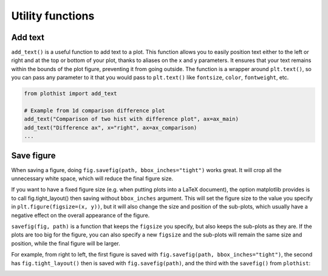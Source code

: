 .. _usage-utilities-label:

=================
Utility functions
=================

Add text
========

``add_text()`` is a useful function to add text to a plot. This function allows you to easily position text either to the left or right and at the top or bottom of your plot, thanks to aliases on the x and y parameters. It ensures that your text remains within the bounds of the plot figure, preventing it from going outside. The function is a wrapper around ``plt.text()``, so you can pass any parameter to it that you would pass to ``plt.text()`` like ``fontsize``, ``color``, ``fontweight``, etc.

.. code-block:: python

    from plothist import add_text

    # Example from 1d comparison difference plot
    add_text("Comparison of two hist with difference plot", ax=ax_main)
    add_text("Difference ax", x="right", ax=ax_comparison)
    ...

.. image:: ../img/1d_comparison_difference.svg
   :alt: Simple difference comparison
   :width: 500


Save figure
===========

When saving a figure, doing ``fig.savefig(path, bbox_inches="tight")`` works great. It will crop all the unnecessary white space, which will reduce the final figure size.

If you want to have a fixed figure size (e.g. when putting plots into a LaTeX document), the option matplotlib provides is to call fig.tight_layout() then saving without ``bbox_inches`` argument. This will set the figure size to the value you specify in ``plt.figure(figsize=(x, y))``, but it will also change the size and position of the sub-plots, which usually have a negative effect on the overall appearance of the figure.

``savefig(fig, path)`` is a function that keeps the ``figsize`` you specify, but also keeps the sub-plots as they are. If the plots are too big for the figure, you can also specify a new ``figsize`` and the sub-plots will remain the same size and position, while the final figure will be larger.

For example, from right to left, the first figure is saved with ``fig.savefig(path, bbox_inches="tight")``, the second has ``fig.tight_layout()`` then is saved with ``fig.savefig(path)``, and the third with the ``savefig()`` from ``plothist``:

|img1| |img2| |img3|

.. |img1| image:: ../img/savefig_bbox.png
   :alt: With fig.savefig( path, bbox_inches="tight")
   :width: 210

.. |img2| image:: ../img/savefig_tight.png
   :alt: With fig.tight_layout() then fig.savefig()
   :width: 210

.. |img3| image:: ../img/savefig_custom.png
   :alt: With lothist savefig
   :width: 210